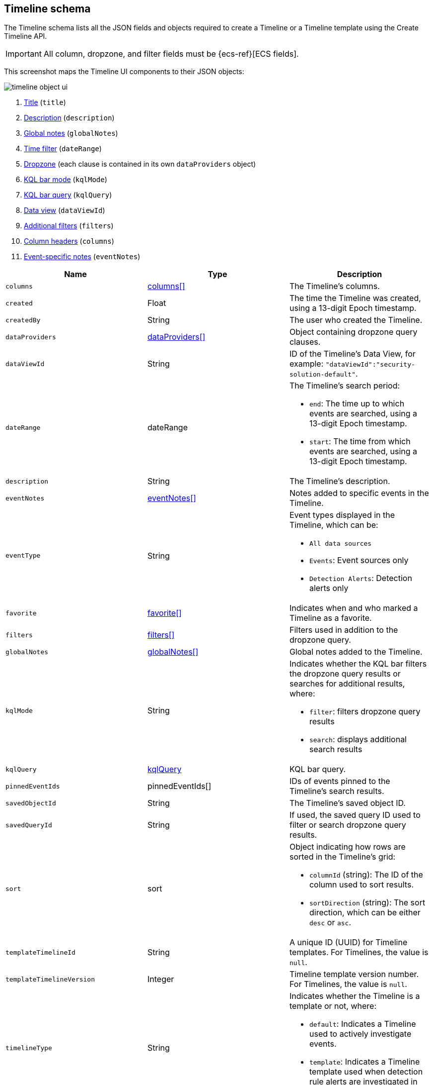[[timeline-object-schema]]
[role="xpack"]
== Timeline schema

The Timeline schema lists all the JSON fields and objects required to create a
Timeline or a Timeline template using the Create Timeline API.

IMPORTANT: All column, dropzone, and filter fields must be
{ecs-ref}[ECS fields].

This screenshot maps the Timeline UI components to their JSON objects:

[role="screenshot"]
image::images/timeline-object-ui.png[]

. <<timeline-object-title, Title>> (`title`)
. <<timeline-object-desc, Description>> (`description`)
. <<timeline-object-global-notes, Global notes>> (`globalNotes`)
. <<timeline-object-daterange, Time filter>> (`dateRange`)
. <<timeline-object-dropzone, Dropzone>> (each clause is contained in
its own `dataProviders` object)
. <<timeline-object-kqlmode, KQL bar mode>> (`kqlMode`)
. <<timeline-object-kqlquery, KQL bar query>> (`kqlQuery`)
. <<timeline-object-dataViewId, Data view>> (`dataViewId`)
. <<timeline-object-filters, Additional filters>> (`filters`)
. <<timeline-object-columns, Column headers>> (`columns`)
. <<timeline-object-event-notes, Event-specific notes>> (`eventNotes`)

[width="100%",options="header"]
|==============================================
|Name |Type |Description

|[[timeline-object-columns]]`columns` |<<col-obj, columns[]>> |The Timeline's
columns.
|`created` |Float |The time the Timeline was created, using a 13-digit Epoch
timestamp.
|`createdBy` |String |The user who created the Timeline.
|[[timeline-object-dropzone]]`dataProviders`
|<<dataProvider-obj, dataProviders[]>> |Object containing dropzone query
clauses.
|[[timeline-object-dataViewId]]`dataViewId` | String | ID of the Timeline's Data View, for example: `"dataViewId":"security-solution-default"`.
|[[timeline-object-daterange]]`dateRange` |dateRange a|The Timeline's search
period:

* `end`: The time up to which events are searched, using a 13-digit Epoch
timestamp.
* `start`: The time from which events are searched, using a 13-digit Epoch
timestamp.

|[[timeline-object-desc]]`description` |String |The Timeline's description.
|[[timeline-object-event-notes]]`eventNotes` |<<eventNotes-obj, eventNotes[]>>
|Notes added to specific events in the Timeline.
|`eventType` |String a|Event types displayed in
the Timeline, which can be:

* `All data sources`
* `Events`: Event sources only
* `Detection Alerts`: Detection alerts only

|`favorite` |<<favorite-obj, favorite[]>> |Indicates when and who marked a
Timeline as a favorite.
|[[timeline-object-filters]]`filters` |<<filters-obj, filters[]>> |Filters used
in addition to the dropzone query.
|[[timeline-object-global-notes]]`globalNotes`
|<<globalNotes-obj, globalNotes[]>> |Global notes added to the Timeline.
|[[timeline-object-kqlmode]]`kqlMode` |String a|Indicates whether the KQL bar
filters the dropzone query results or searches for additional results, where:

* `filter`: filters dropzone query results
* `search`: displays additional search results

|[[timeline-object-kqlquery]]`kqlQuery` |<<kqlQuery-obj, kqlQuery>> |KQL bar
query.
|`pinnedEventIds` |pinnedEventIds[] |IDs of events pinned to the Timeline's
search results.
|`savedObjectId` |String |The Timeline's saved object ID.
|`savedQueryId` |String |If used, the saved query ID used to filter or search
dropzone query results.
|`sort` |sort a|Object indicating how rows are sorted in the Timeline's grid:

* `columnId` (string): The ID of the column used to sort results.
* `sortDirection` (string): The sort direction, which can be either `desc` or
`asc`.

|`templateTimelineId` |String a| A unique ID (UUID) for Timeline templates. For
Timelines, the value is `null`.
|`templateTimelineVersion` |Integer |Timeline template version number. For
Timelines, the value is `null`.
// When creating timeline template via import, can just specify it to 1.
// We use this version to avoid template timeline to be overwrite when updating
// via import.
// We take every positive int given from user as long as it is grater than
// current value.
|[[timeline-object-typeField]]`timelineType` |String a|Indicates whether the
Timeline is a template or not, where:

* `default`: Indicates a Timeline used to actively investigate events.
* `template`: Indicates a Timeline template used when detection rule alerts are
investigated in Timeline.

|[[timeline-object-title]]`title` |String |The Timeline's title.
|`updated` |Float |The last time the Timeline was updated, using a
13-digit Epoch timestamp.
|`updatedBy` |String |The user who last updated the Timeline.
|`version` |String |The Timeline's version.
|==============================================

[[col-obj]]
[discrete]
==== columns object

[width="100%",options="header"]
|==============================================
|Name |Type |Description

|`aggregatable` |Boolean |Indicates whether the field can be aggregated across
all indices (used to sort columns in the UI).
|`category` |String |The ECS field set to which the field belongs.
|`description` |String |UI column field description tooltip.
|`example` |String |UI column field example tooltip.
|`indexes` |String |Security indices in which the field exists and has the same
{es} type. `null` when all the security indices have the field with the same
type.
|`id` |String |ECS field name, displayed as the column header in the UI.
// |`searchable` |Boolean |Indicates whether the field is indexed for search on
// all indices.
|`type` |String |The field's type.
|==============================================

[[dataProvider-obj]]
[discrete]
==== dataProviders object

[width="100%",options="header"]
|==============================================
|Name |Type |Description

|`and` |dataProviders[] |Array containing dropzone query clauses using `AND`
logic.
|`enabled` |Boolean |Indicates if the dropzone query clause is enabled.
|`excluded` |Boolean |Indicates if the dropzone query clause uses `NOT` logic.
|`id` |String |The dropzone query clause's unique ID.
|`name` |String |The dropzone query clause's name (the clause's value
when Timelines are exported from the UI).
|`queryMatch` |queryMatch a|The dropzone query clause:

* `field` (string): The field used to search Security indices.
* `operator` (string): The clause's operator, which can be:
** `:` - The `field` has the specified `value`.
** `:*` - The field exists.

* `value` (string): The field's value used to match results.

|==============================================

[[eventNotes-obj]]
[discrete]
==== eventNotes object

[width="100%",options="header"]
|==============================================
|Name |Type |Description

|`created` |Float |The time the note was created, using a 13-digit Epoch
timestamp.
|`createdBy` |String |The user who added the note.
|`eventId` |String |The ID of the event to which the note was added.
|`note` |String |The note's text.
|`noteId` |String |The note's ID
|`timelineId` |String |The ID of the Timeline to which the note was added.
|`updated` |Float |The last time the note was updated, using a
13-digit Epoch timestamp.
|`updatedBy` |String |The user who last updated the note.
|`version` |String |The note's version.
|==============================================

[[favorite-obj]]
[discrete]
==== favorite object

[width="100%",options="header"]
|==============================================
|Name |Type |Description

|`favoriteDate` |Float |The time the Timeline was marked as a favorite, using a
13-digit Epoch timestamp.
|`fullName` |String |The full name of the user who marked the Timeline as
a favorite.
|`keySearch` |String |`userName` encoded in Base64.
|`userName` |String |The {kib} username of the user who marked the
Timeline as a favorite.
|==============================================

[[filters-obj]]
[discrete]
==== filters object

[width="100%",options="header"]
|==============================================
|Name |Type |Description

|`exists` |String |{ref}/query-dsl-exists-query.html[Exists term query] for the
specified field (`null` when undefined). For example, `{"field":"user.name"}`.
|`meta` |meta a|Filter details:

* `alias` (string): UI filter name.
* `disabled` (boolean): Indicates if the filter is disabled.
* `key`(string): Field name or unique string ID.
* `negate` (boolean): Indicates if the filter query clause uses `NOT` logic.
* `params` (string): Value of `phrase` filter types.
* `type` (string): Type of filter. For example, `exists` and `range`. For more
information about filtering, see {ref}/query-dsl.html[Query DSL].

|`match_all` |String |{ref}/query-dsl-match-all-query.html[Match all term query]
for the specified field (`null` when undefined).
|`query` |String |{ref}/query-dsl.html[DSL query] (`null` when undefined). For
example, `{"match_phrase":{"ecs.version":"1.4.0"}}`.
|`range` |String |{ref}/query-dsl-range-query.html[Range query] (`null` when
undefined). For example, `{"@timestamp":{"gte":"now-1d","lt":"now"}}"`.
|==============================================

[[globalNotes-obj]]
[discrete]
==== globalNotes object

[width="100%",options="header"]
|==============================================
|Name |Type |Description

|`created` |Float |The time the note was created, using a 13-digit Epoch
timestamp.
|`createdBy` |String |The user who added the note.
|`note` |String |The note's text.
|`noteId` |String |The note's ID
|`timelineId` |String |The ID of the Timeline to which the note was added.
|`updated` |Float |The last time the note was updated, using a
13-digit Epoch timestamp.
|`updatedBy` |String |The user who last updated the note.
|`version` |String |The note's version.
|==============================================

[[kqlQuery-obj]]
[discrete]
==== kqlQuery object

[width="100%",options="header"]
|==============================================
|Name |Type |Description

|`filterQuery` |filterQuery a|Object containing query details:

* `kuery`: Object containing the query's clauses and type:
** `expression`(string): The query's clauses.
** `kind` (string): The type of query, which can be `kuery` or `lucene`.
* `serializedQuery` (string): The query represented in JSON format.
|==============================================
